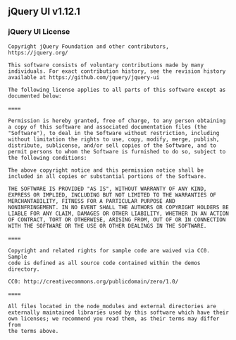 ** jQuery UI v1.12.1
:PROPERTIES:
:CUSTOM_ID: jquery-ui-v1.12.1
:END:
*** jQuery UI License
:PROPERTIES:
:CUSTOM_ID: jquery-ui-license
:END:
#+begin_example
Copyright jQuery Foundation and other contributors, https://jquery.org/

This software consists of voluntary contributions made by many
individuals. For exact contribution history, see the revision history
available at https://github.com/jquery/jquery-ui

The following license applies to all parts of this software except as
documented below:

====

Permission is hereby granted, free of charge, to any person obtaining
a copy of this software and associated documentation files (the
"Software"), to deal in the Software without restriction, including
without limitation the rights to use, copy, modify, merge, publish,
distribute, sublicense, and/or sell copies of the Software, and to
permit persons to whom the Software is furnished to do so, subject to
the following conditions:

The above copyright notice and this permission notice shall be
included in all copies or substantial portions of the Software.

THE SOFTWARE IS PROVIDED "AS IS", WITHOUT WARRANTY OF ANY KIND,
EXPRESS OR IMPLIED, INCLUDING BUT NOT LIMITED TO THE WARRANTIES OF
MERCHANTABILITY, FITNESS FOR A PARTICULAR PURPOSE AND
NONINFRINGEMENT. IN NO EVENT SHALL THE AUTHORS OR COPYRIGHT HOLDERS BE
LIABLE FOR ANY CLAIM, DAMAGES OR OTHER LIABILITY, WHETHER IN AN ACTION
OF CONTRACT, TORT OR OTHERWISE, ARISING FROM, OUT OF OR IN CONNECTION
WITH THE SOFTWARE OR THE USE OR OTHER DEALINGS IN THE SOFTWARE.

====

Copyright and related rights for sample code are waived via CC0. Sample
code is defined as all source code contained within the demos directory.

CC0: http://creativecommons.org/publicdomain/zero/1.0/

====

All files located in the node_modules and external directories are
externally maintained libraries used by this software which have their
own licenses; we recommend you read them, as their terms may differ from
the terms above.
#+end_example
